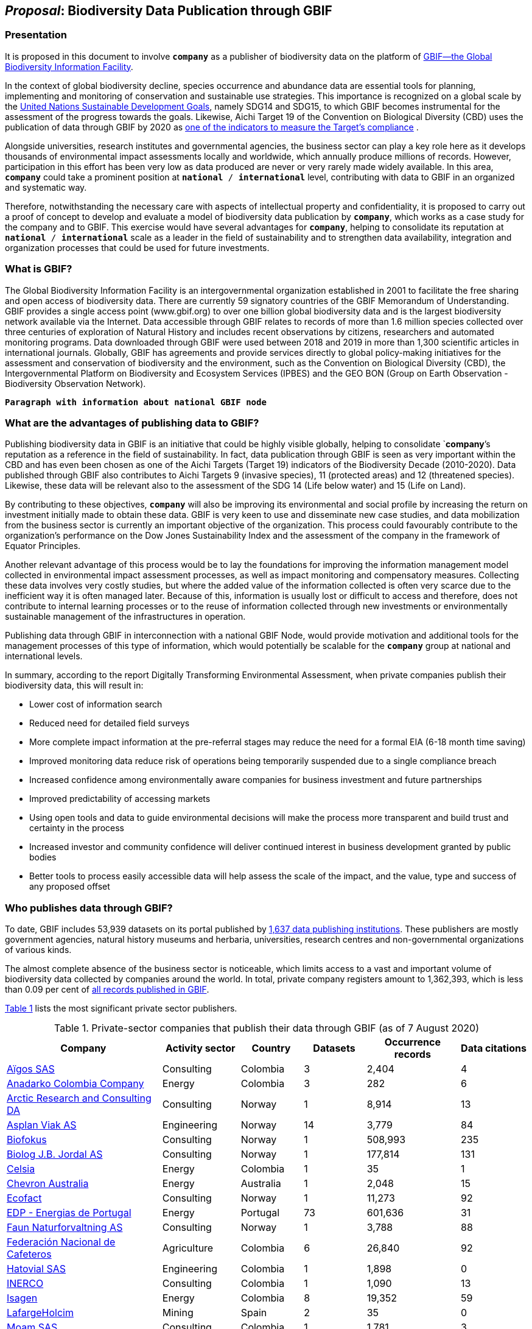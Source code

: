[[proposal]]
== _Proposal_: Biodiversity Data Publication through GBIF

=== Presentation

It is proposed in this document to involve *`company`* as a publisher of biodiversity data on the platform of https://www.gbif.org[GBIF—the Global Biodiversity Information Facility^]. 

In the context of global biodiversity decline, species occurrence and abundance data are essential tools for planning, implementing and monitoring of conservation and sustainable use strategies. This importance is recognized on a global scale by the https://sdgs.un.org/goals[United Nations Sustainable Development Goals^], namely SDG14 and SDG15, to which GBIF becomes instrumental for the assessment of the progress towards the goals. Likewise, Aichi Target 19 of the Convention on Biological Diversity (CBD) uses the publication of data through GBIF by 2020 as http://www.bipindicators.net/numberofgbifrecordsovertime[one of the indicators to measure the Target’s compliance^] . 

Alongside universities, research institutes and governmental agencies, the business sector can play a key role here as it develops thousands of environmental impact assessments locally and worldwide, which annually produce millions of records. However, participation in this effort has been very low as data produced are never or very rarely made widely available. In this area, *`company`* could take a prominent position at `*national* / *international*` level, contributing with data to GBIF in an organized and systematic way. 

Therefore, notwithstanding the  necessary care with aspects of intellectual property and confidentiality, it is proposed to carry out a proof of concept to develop and evaluate a model of biodiversity data publication by `*company*`, which works as a case study for the company and to GBIF. This exercise would have several advantages for *`company`*, helping to consolidate its reputation at `*national* / *international*` scale as a leader in the field of sustainability and to strengthen data availability, integration and organization processes that could be used for future investments.

=== What is GBIF?

The Global Biodiversity Information Facility is an intergovernmental organization established in 2001 to facilitate the free sharing and open access of biodiversity data. There are currently 59 signatory countries of the GBIF Memorandum of Understanding. GBIF provides a single access point (www.gbif.org) to over one billion global biodiversity data and is the largest biodiversity network available via the Internet. Data accessible through GBIF relates to records of more than 1.6 million species collected over three centuries of exploration of Natural History and includes recent observations by citizens, researchers and automated monitoring programs. Data downloaded through GBIF were used between 2018 and 2019 in more than 1,300 scientific articles in international journals. Globally, GBIF has agreements and provide services directly to global policy-making initiatives for the assessment and conservation of biodiversity and the environment, such as the Convention on Biological Diversity (CBD), the Intergovernmental Platform on Biodiversity and Ecosystem Services (IPBES) and the GEO BON (Group on Earth Observation - Biodiversity Observation Network).

`*Paragraph with information about national GBIF node*`

=== What are the advantages of publishing data to GBIF?

Publishing biodiversity data in GBIF is an initiative that could be highly visible globally, helping to consolidate `*company*`'s reputation as a reference in the field of sustainability. In fact, data publication through GBIF is seen as very important within the CBD and has even been chosen as one of the Aichi Targets (Target 19) indicators of the Biodiversity Decade (2010-2020). Data published through GBIF also contributes to Aichi Targets 9 (invasive species), 11 (protected areas) and 12 (threatened species). Likewise, these data will be relevant also to the assessment of the SDG 14 (Life below water) and 15 (Life on Land). 

By contributing to these objectives, `*company*` will also be improving its environmental and social profile by increasing the return on investment initially made to obtain these data. GBIF is very keen to use and disseminate new case studies, and data mobilization from the business sector is currently an important objective of the organization. This process could favourably contribute to the organization's performance on the Dow Jones Sustainability Index and the assessment of the company in the framework of Equator Principles.

Another relevant advantage of this process would be to lay the foundations for improving the information management model collected in environmental impact assessment processes, as well as impact monitoring and compensatory measures. Collecting these data involves very costly studies, but where the added value of the information collected is often very scarce due to the inefficient way it is often managed later. Because of this, information is usually lost or difficult to access and therefore, does not contribute to internal learning processes or to the reuse of information collected through new investments or environmentally sustainable management of the infrastructures in operation.

Publishing data through GBIF in interconnection with a national GBIF Node, would provide motivation and additional tools for the management processes of this type of information, which would potentially be scalable for the `*company*` group at national and international levels.

In summary, according to the report Digitally Transforming Environmental Assessment, when private companies publish their biodiversity data, this will result in:

* Lower cost of information search
* Reduced need for detailed field surveys
* More complete impact information at the pre-referral stages may reduce the need for a formal EIA (6-18 month time saving)
* Improved monitoring data reduce risk of operations being temporarily suspended due to a single compliance breach
* Increased confidence among environmentally aware companies for business investment and future partnerships
* Improved predictability of accessing markets
* Using open tools and data to guide environmental decisions will make the process more transparent and build trust and certainty in the process
* Increased investor and community confidence will deliver continued interest in business development granted by public bodies
* Better tools to process easily accessible data will help assess the scale of the impact, and the value, type and success of any proposed offset

=== Who publishes data through GBIF?

To date, GBIF includes 53,939 datasets on its portal published by https://www.gbif.org/publisher/search[1,637 data publishing institutions^]. These publishers are mostly government agencies, natural history museums and herbaria, universities, research centres and non-governmental organizations of various kinds. 

The almost complete absence of the business sector is noticeable, which limits access to a vast and important volume of biodiversity data collected by companies around the world. In total, private company registers amount to 1,362,393, which is less than 0.09 per cent of https://www.gbif.org/occurrence/search[all records published in GBIF^]. 

<<table-01,Table 1>> lists the most significant private sector publishers.

[[table-01]]
[caption="Table 1. "]
.Private-sector companies that publish their data through GBIF (as of 7 August 2020)
[cols="30,15,12,>12,>18,>13"]
|===
| Company | Activity sector | Country | Datasets | Occurrence records | Data citations

| https://www.gbif.org/publisher/eea64f26-8fd5-49fb-be7e-a1d4cfc051ee[Aïgos SAS^] | Consulting | Colombia | 3 | 2,404 | 4

| https://www.gbif.org/publisher/b5904aaf-02c7-4ff3-85a6-0f528dbb632e[Anadarko Colombia Company^] | Energy | Colombia | 3 | 282 | 6

| https://www.gbif.org/publisher/f2429cd1-4d45-475c-852a-892024cb4aba[Arctic Research and Consulting DA^] | Consulting | Norway | 1 | 8,914 | 13

| https://www.gbif.org/publisher/612c9b58-e739-4af4-a038-4b3901fa5649[Asplan Viak AS^] | Engineering | Norway | 14 | 3,779 | 84

| https://www.gbif.org/publisher/b2c1126d-e3b4-4619-9f94-b236dcc0a947[Biofokus^] | Consulting | Norway | 1 | 508,993 | 235

| https://www.gbif.org/publisher/a41046bd-eaca-49bf-919b-419062ffc2a2[Biolog J.B. Jordal AS^] | Consulting | Norway | 1 | 177,814 | 131

| https://www.gbif.org/publisher/f5db868f-e5bf-4208-bd9d-d4063ae1c825[Celsia^] | Energy | Colombia | 1 | 35 | 1

| https://www.gbif.org/publisher/d49251f5-379f-43b4-b747-9d8240334fa5[Chevron Australia^] | Energy |  Australia | 1 | 2,048 | 15

| https://www.gbif.org/publisher/fac91b96-c087-460f-ab01-b808f341c2f5[Ecofact^] | Consulting | Norway | 1 | 11,273 | 92

| https://www.gbif.org/publisher/e5150835-f502-424c-b470-24dd496b1b18[EDP - Energias de Portugal^] | Energy | Portugal | 73 | 601,636 | 31

| https://www.gbif.org/publisher/d98d7029-8cb7-44c2-88af-52988adc3a62[Faun Naturforvaltning AS^] | Consulting | Norway | 1 | 3,788 | 88

| https://www.gbif.org/publisher/fe602f47-b553-4291-b6e5-197b9837e167[Federación Nacional de Cafeteros^] | Agriculture | Colombia | 6 | 26,840 | 92

| https://www.gbif.org/publisher/90d2e455-c279-4bf1-ba87-806495641e18[Hatovial SAS^] | Engineering | Colombia | 1 | 1,898 | 0

| https://www.gbif.org/publisher/67c63221-0c74-4c18-97f9-e2b2acb739ce[INERCO^] | Consulting | Colombia | 1 | 1,090 | 13

| https://www.gbif.org/publisher/04ce62dd-30ec-4d98-8b30-b09cafc3ac38[Isagen^] | Energy | Colombia | 8 | 19,352 | 59

| https://www.gbif.org/publisher/2d7ea901-0128-4a7a-8207-425020c1fd99[LafargeHolcim^] | Mining | Spain | 2 | 35 | 0

| https://www.gbif.org/publisher/9a21807b-b9c5-4071-b393-764f3cd58abc[Moam SAS^] | Consulting | Colombia | 1 | 1,781 | 3

| https://www.gbif.org/publisher/359ba517-ca03-46dd-9583-d2be73085c2f[Multiconsult^] | Consulting | Norway | 1 | 308 | 8

| https://www.gbif.org/publisher/99c6eaae-f15b-4656-a600-d0c50044962e[Naturrestaurering AS^] | Consulting | Norway | 2 | 515 | 6

| https://www.gbif.org/publisher/a1648ebf-7363-4c27-beb0-23271087220f[NNI^] | Consulting | Norway | 2 | 3,116 | 19

| https://www.gbif.org/publisher/c3da1f49-b2c8-4751-b72f-28855546ec4c[Oleoducto Bicentenario^] | Energy | Colombia | 3 | 2,074 | 54

| https://www.gbif.org/publisher/80e15a76-70e8-417d-9111-b2e9e0dd8f18[Rådgivende Biologer^] | Consulting | Norway | 5 | 15,214 | 80

| https://www.gbif.org/publisher/2c542862-b9dd-40fc-8260-fb434997efa7[Stratos^] | Consulting | Colombia | 1 | 849 | 0

| https://www.gbif.org/publisher/c4444b2c-6b07-40c2-8474-6556a195cd40[SWECO Norge AS^] | Engineering | Norway | 1 | 1,139 | 86

| https://www.gbif.org/publisher/f5db868f-e5bf-4208-bd9d-d4063ae1c825[Terrasos^] | Consulting | Colombia | 4 | 9,781 | 4

| https://www.gbif.org/publisher/728e3362-3063-4a43-a6cf-71d61b50025b[Total^] | Energy | France | 1 | 324 | 3

|===

=== What data could the company publish through GBIF?

Companies that carry out environmental impact assessments, impact monitoring and compensatory measures studies, thereby collect species occurrence and abundance data, may publish them on GBIF. 

A lot of these data are collected in regions that lack sampling efforts and are less known, or have groups of organisms that are underrepresented and would, therefore, be valuable to the scientific community and to organizations such as CBD, IPBES or GEO BON. 

Even data from studies in better-known regions could be of high value as they allow information gaps to be filled and improve time series representations. Thus, all data collected by `*company*` as part of its operation could be published in GBIF, without injury to the need to protect intellectual property issues, or transitory or permanent confidentiality of the information. 

If data includes sensitive information, such as the location of threatened, sensitive or economically valuable species, it is recommended to apply https://doi.org/10.15468/doc-5jp4-5g10[best practices for generalizing this information^]. 

Thus, data collected by private companies can be published through GBIF in a relatively short period, if procedural aspects of publication are completed and the data format is adapted to GBIF standards (primarily https://dwc.tdwg.org/terms/[Darwin Core^]). Also, the national node may be provided all technical helpdesk needed for the standardization process.

=== What does it take for a company to be a data publisher to GBIF?

The decision to become a publisher of biodiversity data at GBIF would first come with a decision by the `*company*` management bodies. After that, it is necessary to complete a set of steps that are common to any institution applying for data publishing:

* To guarantee institutional arrangements to ensure that all parties involved in the process, from management to the partners from information production, agree to data publishing and to the terms by which it takes place
* To acknowledge and agree to the https://www.gbif.org/terms/data-publisher[Data Publisher Agreement^] (the English version is valid for legal purposes)
* To be aware of the https://www.gbif.org/terms/data-user[Data User Agreement^], that GBIF data users must agree before using them
* To apply for the institution to register with GBIF as a data publisher and request the endorsement of the national node. Application for registration and endorsement is made online with https://www.gbif.org/become-a-publisher[this form^]

=== Involvement of different parties in the publication process

Depending on the size of the projects that originated the datasets, it is possible that the company’s biodiversity data was obtained by hiring other companies or organizations that carried out the sampling work. This is the most common situation in an EIA or monitoring study, where sampling services are subcontracted. Involvement of these contractors and field technicians who have observed or identified species in the data publishing process is desirable, whenever possible. These technicians can play a relevant role, notably in reviewing data and metadata, contributing to better description and quality of the dataset. On the other hand, it is equally important for them to be recognized and accredited for their work and to associate them with their records. Another way to associate them and their organizations with the dataset is by identifying the associated parties when preparing metadata. Also, they have to be included as co-authors of the dataset and recommended citation. 

=== How could the proof of concept be developed?

The proof of concept regarding data publication in GBIF could be developed involving the following steps:

. Development of the company's internal processes leading to the decision to publish data on GBIF on an experimental basis.
. Application for the company’s  registration in GBIF as a data publisher.
. To build a case study on the company's involvement as a data publisher with the regional Node, their country and with the international GBIF, in order to give visibility to the process worldwide and encourage the involvement of other companies as publishers of biodiversity data.
. Selection of an initial dataset to be published through GBIF, resulting from studies carried out by the company. This should provide a good representation of the taxonomic groups’ diversity and data typologies, in order to assess different kinds of potential problems related to the organization and availability of information.
. Definition of information type to be published and any restrictions on its publication, e.g. due to the presence of sensitive species, confidential information, data pending validation by government institutions, etc. Occurrence data (i.e. observation or collection of a given species at a certain place and date) or abundance data may be published.
. Establishment of agreements with data producers (i.e. the institutions and staff hired by the company to collect data for the purposes of the studies) to safeguard intellectual property rights.
. Formatting of data to be published according to the Darwin Core standard used by GBIF to prepare databases for publication.
. Selection of a http://www.gbif.org/terms/licences[Creative Commons licence^] for the data to be published, which can be one of the following: CC0, CC-BY, CC-BY-NC. Depending on their characteristics, one of these licenses may be assigned.
. Publishing data and metadata for each dataset to the GBIF portal. Information publishing options will be evaluated, in all cases using a technology platform developed by GBIF: the Integrated Publishing Toolkit (IPT). GBIF Nodes maintain an IPT, which they make available for hosting publisher datasets from their countries. It is also possible for the company to install and maintain its own IPT. In both cases, the datasets publisher is always the institution, not the Country Node, and the institution is responsible for managing the data (e.g. change, update) autonomously.
. Monitoring the use of published data for a period of one year after its publication in GBIF. This will be done through statistics provided to the publisher regarding data transfer. In addition, the use of data in scientific publications will be monitored, which is facilitated by assigning a globally unique Document Object Identifier (DOI) to each dataset registered via GBIF and to each dataset downloaded through GBIF.

=== What are the costs for `*this company*`?

Apart from the dedication time provided by `*company*` staff involved in preparing the proof of concept, there are no additional costs for the company. The necessary work may be supported by the GBIF National Node, that has the knowledge and infrastructure necessary to facilitate this publication. When the National Node makes its IPT facility available for hosting and publishing data, it is recommended that this service is framed by the Service Level Agreement between the GBIF Node (as a service provider) and the company (as the user of the service). This service also has no associated costs. In addition, the GBIF Node could provide training on data publishing through GBIF, contributing to the capacity of the `*company*` in the fields of biodiversity information management and data quality.
